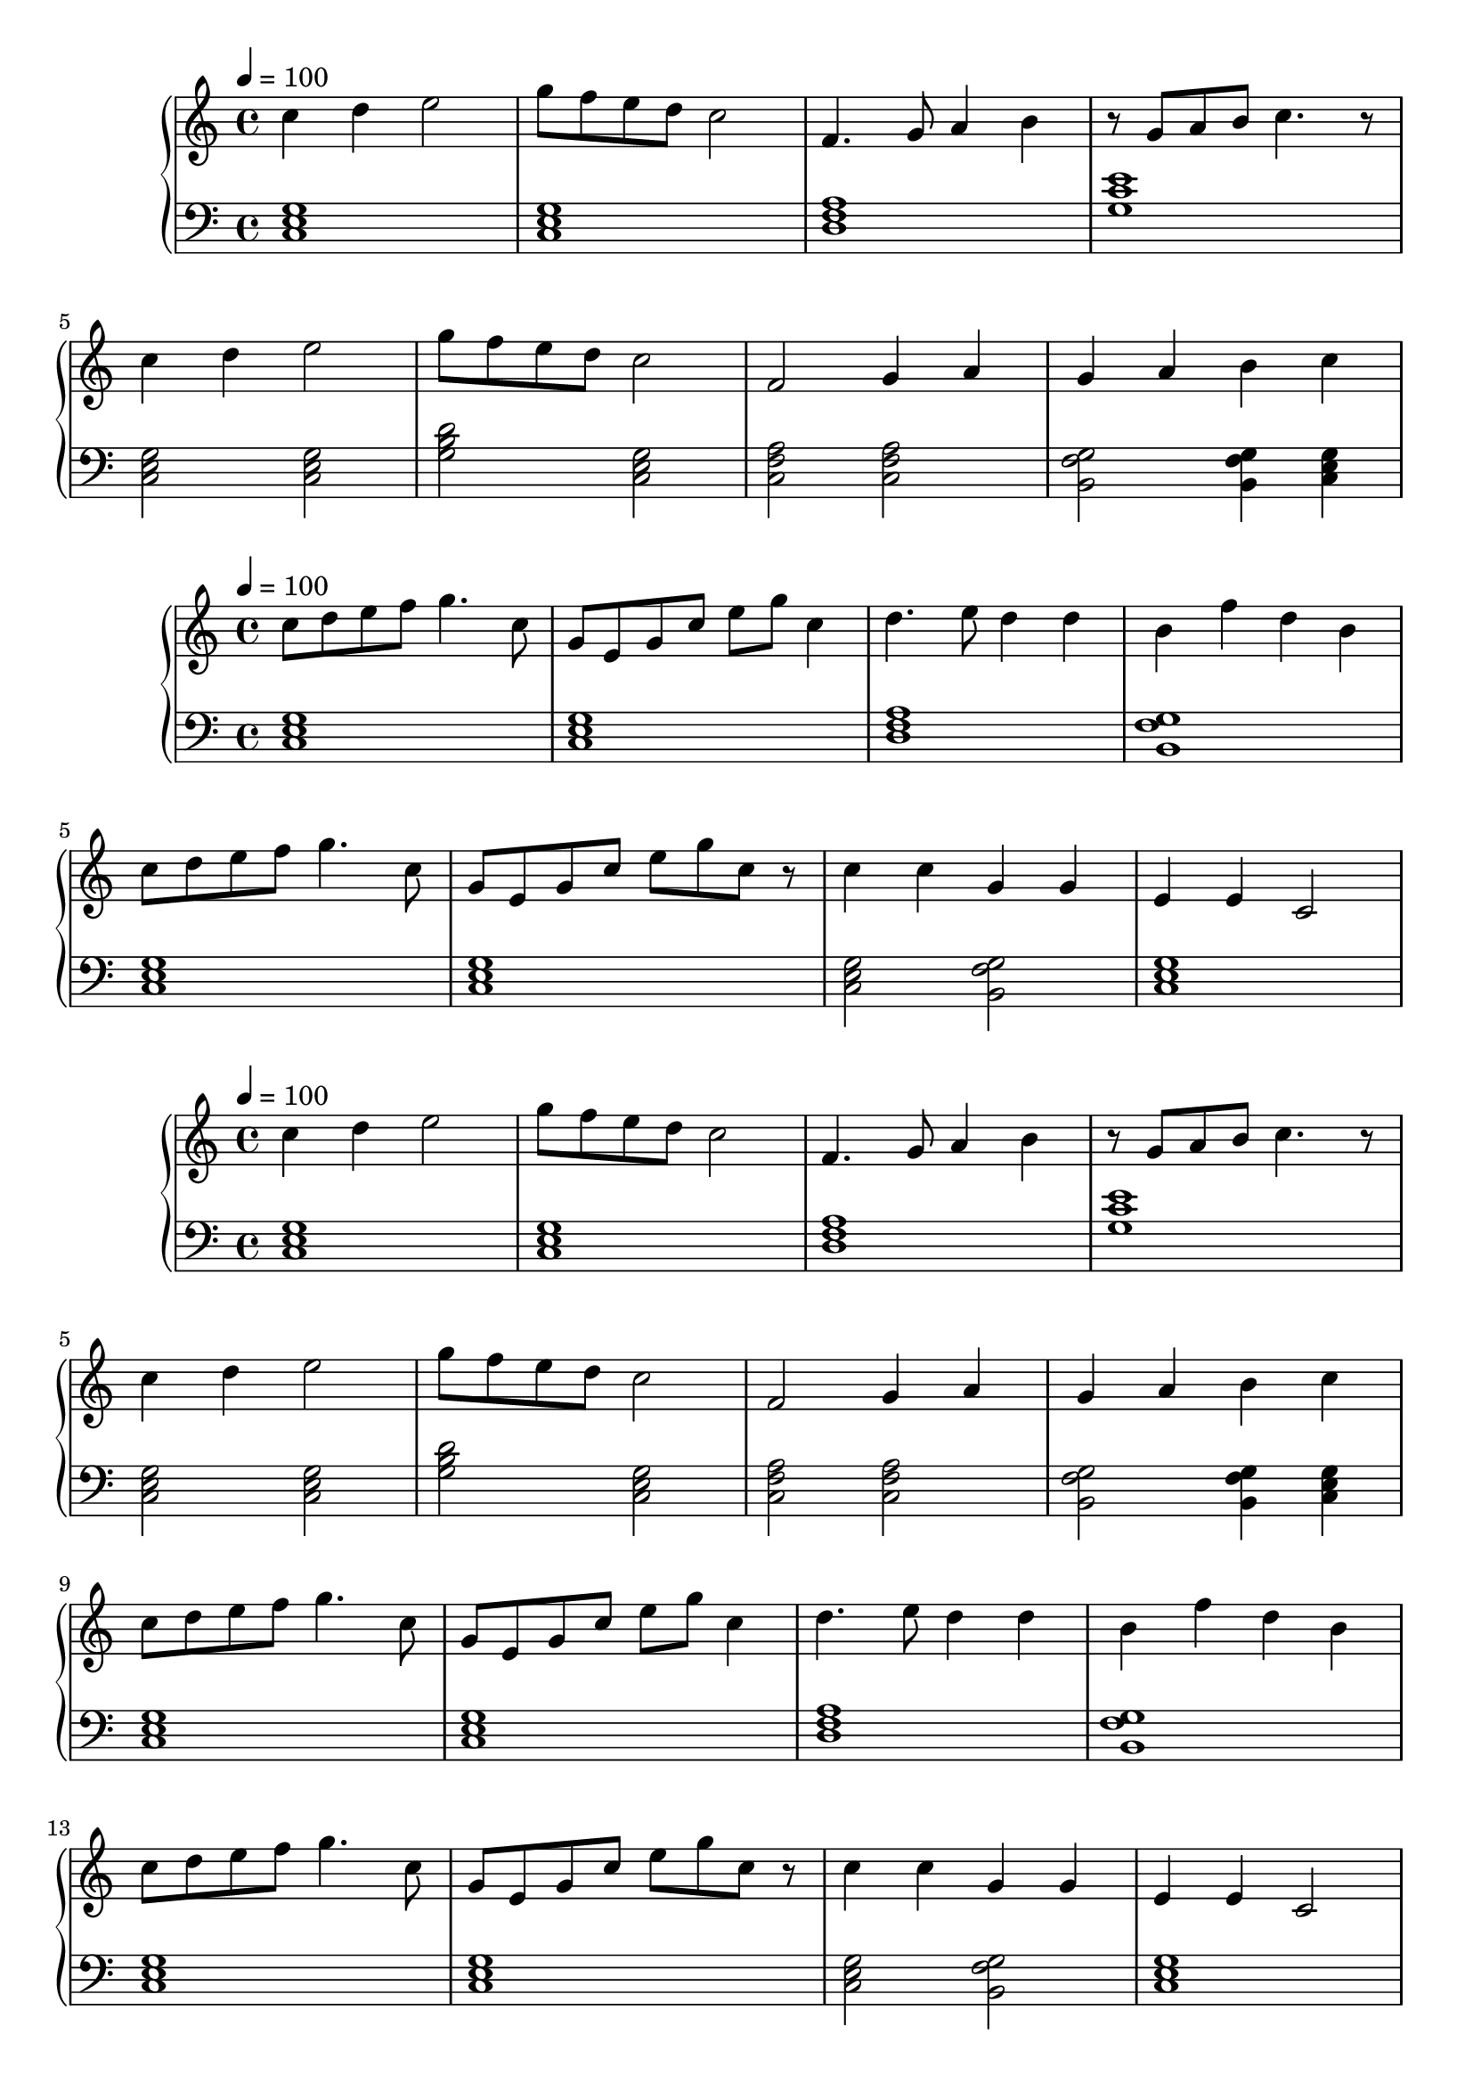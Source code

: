 
\score {
\header {
  title = "First Period"
}
\relative c'' {
  \new PianoStaff <<
      \new Staff { \clef "treble" \time 4/4 \tempo 4 = 100
           c4 d4 e2 | g8 f8 e8 d8 c2 | f,4. g8 a4 b4 | r8 g8 a8 b8 c4. r8 | \break
           c4 d4 e2 | g8 f8 e8 d8 c2 | f,2 g4 a4 | g4 a4 b4 c4 \break
       }
      \new Staff { \clef "bass"
           <c,, e g>1 | <c e g>1 | <d f a>1 | <g c e>1 \break
           <c, e g>2 <c e g>2 | <g' b d>2 <c, e g>2 |
           <c f a>2 <c f a>2  | <b g' f>2 <b g' f>4 <c e g>4 | 
      }
  >>
}
}

\score {
\header {
  title = "Second Period"
}
\relative c'' {
  \new PianoStaff <<
      \new Staff { \clef "treble" \time 4/4 \tempo 4 = 100
           c8 d8 e8 f8 g4. c,8 | g8 e8 g8 c8 e8 g8 c,4 |
           d4. e8 d4 d4 | b4 f'4 d4 b4 |
           c8 d8 e8 f8 g4. c,8 | g8 e8 g8 c8 e8 g8 c,8 r8 |
           c4 c4 g4 g4 | e4 e4 c2
       }
      \new Staff { \clef "bass"
           <c, e g>1 | <c e g>1 | <d f a>1 | <b g' f>1 \break
           <c e g>1 | <c e g>1 | <c e g> 2 <b g' f>2 | <c e g>1
      }
  >>
}
}

\score {
\header {
  title = "Song Number 1"
}
\relative c'' {
  \new PianoStaff <<
      \new Staff { \clef "treble" \time 4/4 \tempo 4 = 100
           c4 d4 e2 | g8 f8 e8 d8 c2 | f,4. g8 a4 b4 | r8 g8 a8 b8 c4. r8 | \break
           c4 d4 e2 | g8 f8 e8 d8 c2 | f,2 g4 a4 | g4 a4 b4 c4 \break
           c8 d8 e8 f8 g4. c,8 | g8 e8 g8 c8 e8 g8 c,4 |
           d4. e8 d4 d4 | b4 f'4 d4 b4 | \break
           c8 d8 e8 f8 g4. c,8 | g8 e8 g8 c8 e8 g8 c,8 r8 | 
           c4 c4 g4 g4 | e4 e4 c2 \break
           c4 d4 e2 | g8 f8 e8 d8 c2 | f2 g2 | a4 b4 c2 \break

       }
      \new Staff { \clef "bass"
           <c,, e g>1 | <c e g>1 | <d f a>1 | <g c e>1 |
           <c, e g>2 <c e g>2 | <g' b d>2 <c, e g>2 |
           <c f a>2 <c f a>2  | <b g' f>2 <b g' f>4 <c e g>4 |
           <c e g>1 | <c e g>1 |
           <d f a>1 | <b g' f>1 
           <c e g>1 | <c e g>1 | <c e g> 2 <b g' f>2 | <c e g>1
           <c e g>1 | <c e g>1 | <c f a> | <b g' f>2 <c e g>2

      }
  >>
}
\midi {}
\layout {}
}


\score {
\header{
  title = "Basic Idea Storming in C-major"
}
\relative c'' {
  \new PianoStaff <<
      \new Staff { \clef "treble" \time 4/4 \tempo 4 = 100
           c8 e4. c8 g4. | c8 c8 d4 c2 | \break
           c4. d8 c4 c4 | c4 g4 e4 c4 | \break
           c2 d8 e4. | c8 e8 f8 g8  d8 c4. | \break
           c8 d8 e8 f8 g4. c,8 | g8 e8 g8 c8 e8 g8 c,4

       }
      \new Staff { \clef "bass"
           <c, e g>1 | <c e g>1 | <c e g>1 | <c e g>1 | <c e g>1 | <c e g>1 |
           <c e g>1 | <c e g>1 | <c e g>1 | <c e g>1
      }
  >>
}
\midi {}
\layout {}
}
